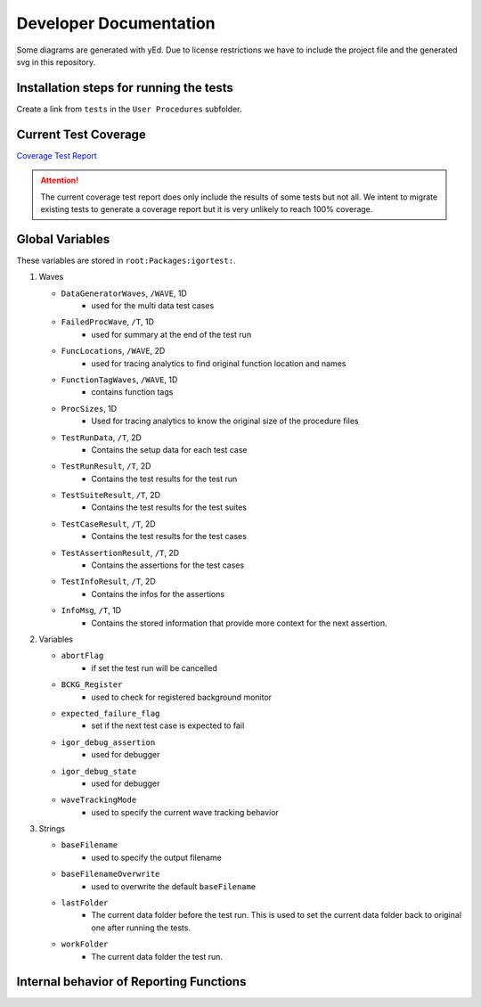 .. vim: set et sts=3 sw=3 tw=79:

.. _developer:

Developer Documentation
=======================

Some diagrams are generated with yEd. Due to license restrictions we have to
include the project file and the generated svg in this repository.

Installation steps for running the tests
----------------------------------------

Create a link from ``tests`` in the ``User Procedures`` subfolder.

.. _Coverage:

Current Test Coverage
---------------------

`Coverage Test Report <report/>`_

.. attention::
   The current coverage test report does only include the results of some tests
   but not all. We intent to migrate existing tests to generate a coverage
   report but it is very unlikely to reach 100% coverage.

.. _GlobalVariables:

Global Variables
----------------

These variables are stored in ``root:Packages:igortest:``.

#. Waves

   * ``DataGeneratorWaves``, ``/WAVE``, 1D
      * used for the multi data test cases
   * ``FailedProcWave``, ``/T``, 1D
      * used for summary at the end of the test run
   * ``FuncLocations``, ``/WAVE``, 2D
      * used for tracing analytics to find original function location and names
   * ``FunctionTagWaves``, ``/WAVE``, 1D
      * contains function tags
   * ``ProcSizes``, 1D
      * Used for tracing analytics to know the original size of the procedure files
   * ``TestRunData``, ``/T``, 2D
      * Contains the setup data for each test case
   * ``TestRunResult``, ``/T``, 2D
      * Contains the test results for the test run
   * ``TestSuiteResult``, ``/T``, 2D
      * Contains the test results for the test suites
   * ``TestCaseResult``, ``/T``, 2D
      * Contains the test results for the test cases
   * ``TestAssertionResult``, ``/T``, 2D
      * Contains the assertions for the test cases
   * ``TestInfoResult``, ``/T``, 2D
      * Contains the infos for the assertions
   * ``InfoMsg``, ``/T``, 1D
      * Contains the stored information that provide more context for the next
        assertion.

#. Variables

   * ``abortFlag``
      * if set the test run will be cancelled
   * ``BCKG_Register``
      * used to check for registered background monitor
   * ``expected_failure_flag``
      * set if the next test case is expected to fail
   * ``igor_debug_assertion``
      * used for debugger
   * ``igor_debug_state``
      * used for debugger
   * ``waveTrackingMode``
      * used to specify the current wave tracking behavior

#. Strings

   * ``baseFilename``
      * used to specify the output filename
   * ``baseFilenameOverwrite``
      * used to overwrite the default ``baseFilename``
   * ``lastFolder``
      * The current data folder before the test run. This is used to set the
        current data folder back to original one after running the tests.
   * ``workFolder``
      * The current data folder the test run.

.. _BehaviorReporting:

Internal behavior of Reporting Functions
----------------------------------------

.. image:: _static/images/developer/reporting/internal-behavior.svg
